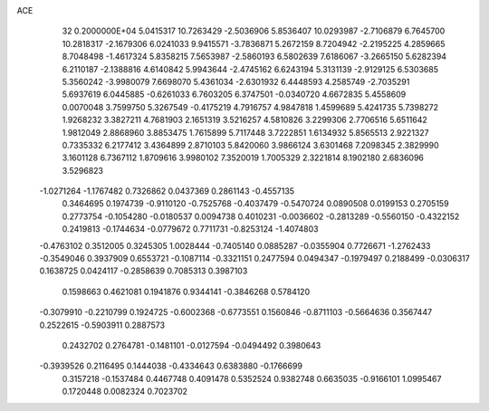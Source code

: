 ACE                                                                             
   32  0.2000000E+04
   5.0415317  10.7263429  -2.5036906   5.8536407  10.0293987  -2.7106879
   6.7645700  10.2818317  -2.1679306   6.0241033   9.9415571  -3.7836871
   5.2672159   8.7204942  -2.2195225   4.2859665   8.7048498  -1.4617324
   5.8358215   7.5653987  -2.5860193   6.5802639   7.6186067  -3.2665150
   5.6282394   6.2110187  -2.1388816   4.6140842   5.9943644  -2.4745162
   6.6243194   5.3131139  -2.9129125   6.5303685   5.3560242  -3.9980079
   7.6698070   5.4361034  -2.6301932   6.4448593   4.2585749  -2.7035291
   5.6937619   6.0445885  -0.6261033   6.7603205   6.3747501  -0.0340720
   4.6672835   5.4558609   0.0070048   3.7599750   5.3267549  -0.4175219
   4.7916757   4.9847818   1.4599689   5.4241735   5.7398272   1.9268232
   3.3827211   4.7681903   2.1651319   3.5216257   4.5810826   3.2299306
   2.7706516   5.6511642   1.9812049   2.8868960   3.8853475   1.7615899
   5.7117448   3.7222851   1.6134932   5.8565513   2.9221327   0.7335332
   6.2177412   3.4364899   2.8710103   5.8420060   3.9866124   3.6301468
   7.2098345   2.3829990   3.1601128   6.7367112   1.8709616   3.9980102
   7.3520019   1.7005329   2.3221814   8.1902180   2.6836096   3.5296823
  -1.0271264  -1.1767482   0.7326862   0.0437369   0.2861143  -0.4557135
   0.3464695   0.1974739  -0.9110120  -0.7525768  -0.4037479  -0.5470724
   0.0890508   0.0199153   0.2705159   0.2773754  -0.1054280  -0.0180537
   0.0094738   0.4010231  -0.0036602  -0.2813289  -0.5560150  -0.4322152
   0.2419813  -0.1744634  -0.0779672   0.7711731  -0.8253124  -1.4074803
  -0.4763102   0.3512005   0.3245305   1.0028444  -0.7405140   0.0885287
  -0.0355904   0.7726671  -1.2762433  -0.3549046   0.3937909   0.6553721
  -0.1087114  -0.3321151   0.2477594   0.0494347  -0.1979497   0.2188499
  -0.0306317   0.1638725   0.0424117  -0.2858639   0.7085313   0.3987103
   0.1598663   0.4621081   0.1941876   0.9344141  -0.3846268   0.5784120
  -0.3079910  -0.2210799   0.1924725  -0.6002368  -0.6773551   0.1560846
  -0.8711103  -0.5664636   0.3567447   0.2522615  -0.5903911   0.2887573
   0.2432702   0.2764781  -0.1481101  -0.0127594  -0.0494492   0.3980643
  -0.3939526   0.2116495   0.1444038  -0.4334643   0.6383880  -0.1766699
   0.3157218  -0.1537484   0.4467748   0.4091478   0.5352524   0.9382748
   0.6635035  -0.9166101   1.0995467   0.1720448   0.0082324   0.7023702
